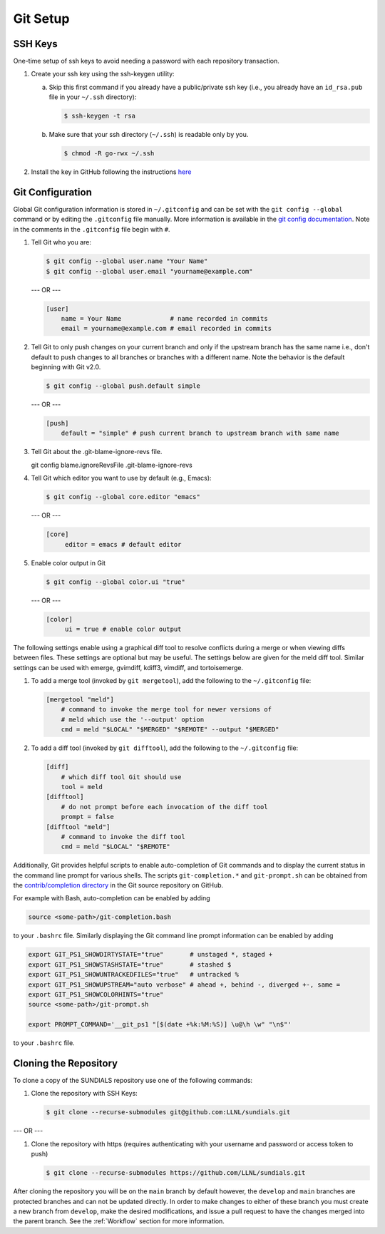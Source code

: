 ..
   Author(s): David J. Gardner @ LLNL
   -----------------------------------------------------------------------------
   SUNDIALS Copyright Start
   Copyright (c) 2025, Lawrence Livermore National Security,
   University of Maryland Baltimore County, and the SUNDIALS contributors.
   Copyright (c) 2013, Lawrence Livermore National Security
   and Southern Methodist University.
   Copyright (c) 2002, Lawrence Livermore National Security.
   All rights reserved.

   See the top-level LICENSE and NOTICE files for details.

   SPDX-License-Identifier: BSD-3-Clause
   SUNDIALS Copyright End
   -----------------------------------------------------------------------------

.. _GitSetup:

Git Setup
=========

.. _SSHKeys:

SSH Keys
--------

One-time setup of ssh keys to avoid needing a password with each repository
transaction.

#. Create your ssh key using the ssh-keygen utility:

   a. Skip this first command if you already have a public/private ssh key
      (i.e., you already have an ``id_rsa.pub`` file in your ``~/.ssh``
      directory):

      .. code-block:: none

        $ ssh-keygen -t rsa

   b. Make sure that your ssh directory (``~/.ssh``) is readable only by you.

      .. code-block:: none

        $ chmod -R go-rwx ~/.ssh

#. Install the key in GitHub following the instructions `here <https://docs.github.com/en/authentication/connecting-to-github-with-ssh/adding-a-new-ssh-key-to-your-github-account>`_

.. _GitConfig:

Git Configuration
-----------------

Global Git configuration information is stored in ``~/.gitconfig`` and can be
set with the ``git config --global`` command or by editing the ``.gitconfig``
file manually. More information is available in the `git config documentation
<https://git-scm.com/docs/git-config>`_. Note in the comments in the
``.gitconfig`` file begin with ``#``.

#. Tell Git who you are:

   .. code-block:: none

     $ git config --global user.name "Your Name"
     $ git config --global user.email "yourname@example.com"

   --- OR ---

   .. code-block:: none

     [user]
         name = Your Name             # name recorded in commits
         email = yourname@example.com # email recorded in commits

#. Tell Git to only push changes on your current branch and only if the upstream
   branch has the same name i.e., don't default to push changes to all branches
   or branches with a different name. Note the behavior is the default beginning
   with Git v2.0.

   .. code-block:: none

      $ git config --global push.default simple

   --- OR ---

   .. code-block:: none

      [push]
          default = "simple" # push current branch to upstream branch with same name

#. Tell Git about the .git-blame-ignore-revs file.

   git config blame.ignoreRevsFile .git-blame-ignore-revs

#. Tell Git which editor you want to use by default (e.g., Emacs):

   .. code-block:: none

      $ git config --global core.editor "emacs"

   --- OR ---

   .. code-block:: none

      [core]
           editor = emacs # default editor

#. Enable color output in Git

   .. code-block:: none

      $ git config --global color.ui "true"

   --- OR ---

   .. code-block:: none

      [color]
           ui = true # enable color output

The following settings enable using a graphical diff tool to resolve conflicts
during a merge or when viewing diffs between files. These settings are optional
but may be useful. The settings below are given for the meld diff tool. Similar
settings can be used with emerge, gvimdiff, kdiff3, vimdiff, and tortoisemerge.

#. To add a merge tool (invoked by ``git mergetool``), add the following
   to the ``~/.gitconfig`` file:

   .. code-block:: none

      [mergetool "meld"]
          # command to invoke the merge tool for newer versions of
          # meld which use the '--output' option
          cmd = meld "$LOCAL" "$MERGED" "$REMOTE" --output "$MERGED"

#. To add a diff tool (invoked by ``git difftool``), add the following to the
   ``~/.gitconfig`` file:

   .. code-block:: none

      [diff]
          # which diff tool Git should use
          tool = meld
      [difftool]
          # do not prompt before each invocation of the diff tool
          prompt = false
      [difftool "meld"]
          # command to invoke the diff tool
          cmd = meld "$LOCAL" "$REMOTE"

Additionally, Git provides helpful scripts to enable auto-completion of Git
commands and to display the current status in the command line prompt for
various shells. The scripts ``git-completion.*`` and ``git-prompt.sh`` can be
obtained from the `contrib/completion directory
<https://github.com/git/git/tree/master/contrib/completion>`_ in the Git source
repository on GitHub.

For example with Bash, auto-completion can be enabled by adding

.. code-block:: bash

   source <some-path>/git-completion.bash

to your ``.bashrc`` file. Similarly displaying the Git command line prompt
information can be enabled by adding

.. code-block:: bash

   export GIT_PS1_SHOWDIRTYSTATE="true"       # unstaged *, staged +
   export GIT_PS1_SHOWSTASHSTATE="true"       # stashed $
   export GIT_PS1_SHOWUNTRACKEDFILES="true"   # untracked %
   export GIT_PS1_SHOWUPSTREAM="auto verbose" # ahead +, behind -, diverged +-, same =
   export GIT_PS1_SHOWCOLORHINTS="true"
   source <some-path>/git-prompt.sh

   export PROMPT_COMMAND='__git_ps1 "[$(date +%k:%M:%S)] \u@\h \w" "\n$"'

to your ``.bashrc`` file.

.. _CloneRepo:

Cloning the Repository
----------------------

To clone a copy of the SUNDIALS repository use one of the following commands:

#. Clone the repository with SSH Keys:

   .. code-block:: none

      $ git clone --recurse-submodules git@github.com:LLNL/sundials.git

--- OR ---

#. Clone the repository with https (requires authenticating with your username and password or access token to push)

   .. code-block:: none

      $ git clone --recurse-submodules https://github.com/LLNL/sundials.git

After cloning the repository you will be on the ``main`` branch by default
however, the ``develop`` and ``main`` branches are protected branches and can
not be updated directly. In order to make changes to either of these branch you
must create a new branch from ``develop``, make the desired modifications, and
issue a pull request to have the changes merged into the parent branch. See the
:ref:`Workflow` section for more information.

